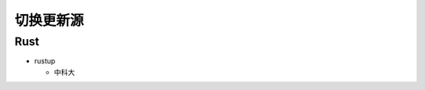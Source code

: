切换更新源
======================================================================

Rust
------------------------------------------------------------

- rustup

  - 中科大

    .. code-block:: bash
       :linenos:

       export RUSTUP_DIST_ROOT=https://mirrors.ustc.edu.cn/rust-static
       rustup update

